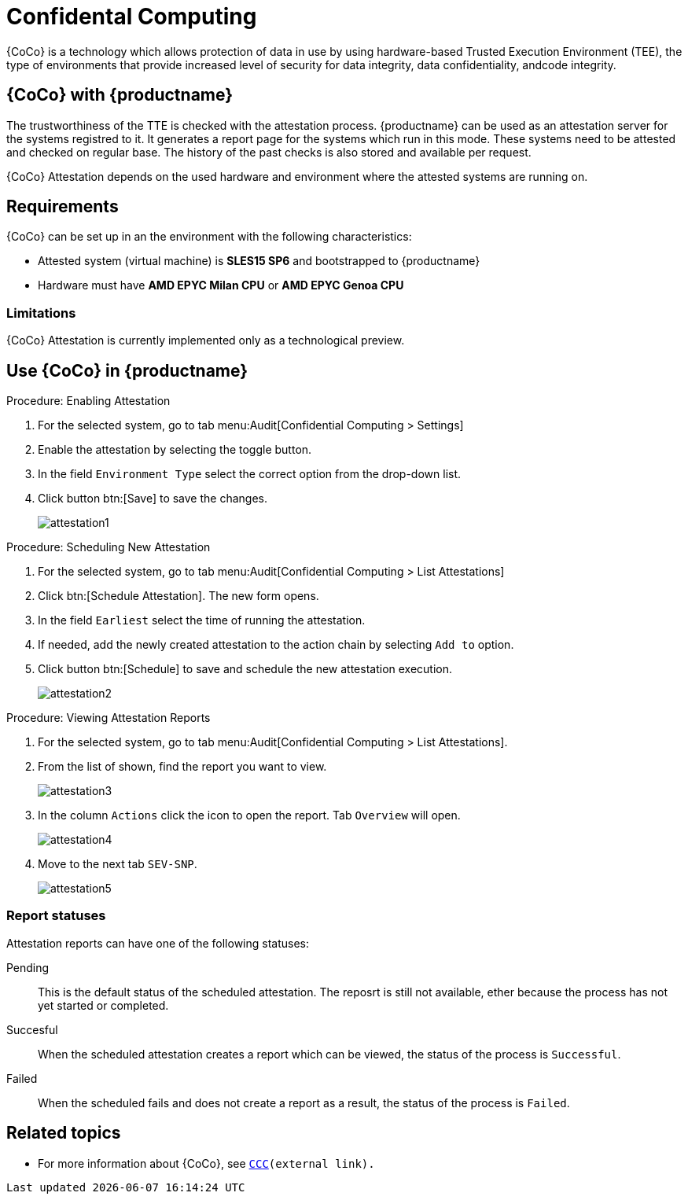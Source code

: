 [[confidental_computing]]
= Confidental Computing 

{CoCo} is a technology which allows protection of data in use by using hardware-based Trusted Execution Environment (TEE), the type of environments that provide increased level of security for data integrity, data confidentiality, andcode integrity.


== {CoCo} with {productname}

The trustworthiness of the TTE is checked with the attestation process.
{productname} can be used as an attestation server for the systems registred to it.
It generates a report page for the systems which run in this mode.
These systems need to be attested and checked on regular base.
The history of the past checks is also stored and available per request.

{CoCo} Attestation depends on the used hardware and environment where the attested systems are running on.



== Requirements

{CoCo} can be set up in an the environment with the following characteristics:

* Attested system (virtual machine) is *SLES15 SP6* and bootstrapped to {productname}
* Hardware must have *AMD EPYC Milan CPU* or *AMD EPYC Genoa CPU*

//// 
This was from the testing guidelines, perhaps it is not needed in the documentation?
* [literal]``kernel-default`` must be installed instead of [literal]``kernel-default-base``.
  If necessary, run:
+
----
zypper install -- -kernel-default-base +kernel-default
----
////


=== Limitations

{CoCo}  Attestation is currently implemented only as a technological preview. 
//OM: (Do we state this explicitly in the documentation?)



== Use {CoCo} in {productname}

.Procedure: Enabling Attestation
[role=procedure]
. For the selected system, go to tab menu:Audit[Confidential Computing > Settings]
. Enable the attestation by selecting the toggle button. 
. In the field [literal]``Environment Type`` select the correct option from the drop-down list.
//. (PLACEHOLDER) Enable the automatic attestaion at reboot by selecting the toggle button [literal]``Execution``.
. Click button btn:[Save] to save the changes.
+
image::attestation1.jpg[]
//TODO: ALL images will be converted to PNG format when the latest versions are captured

.Procedure: Scheduling New Attestation
[role=procedure]
. For the selected system, go to tab menu:Audit[Confidential Computing > List Attestations]
. Click btn:[Schedule Attestation].
  The new form opens. 
. In the field [literal]``Earliest`` select the time of running the attestation.
. If needed, add the newly created attestation to the action chain by selecting [literal]``Add to`` option.
. Click button btn:[Schedule] to save and schedule the new attestation execution.
+
image::attestation2.jpg[]
+


.Procedure: Viewing Attestation Reports
[role=procedure]
. For the selected system, go to tab menu:Audit[Confidential Computing > List Attestations].
. From the list of shown, find the report you want to view.
+
image::attestation3.jpg[]
+
. In the column [literal]``Actions`` click the icon to open the report.
  Tab [literal]``Overview`` will open.
+
image::attestation4.jpg[]
+
. Move to the next tab [literal]``SEV-SNP``.
// This tab does or does not (NOTE: confirm dependance on the actual environment types) is available depending on the Environment Type selected at the time of scheduling.
+
image::attestation5.jpg[]
+
//. (PLACEHOLDER) To check the details about secure booting, open tab [literal]``Secure Boot``.
//+
//image::attestation6.jpg[]


=== Report statuses

Attestation reports can have one of the following statuses:

Pending::
This is the default status of the scheduled attestation.
The reposrt is still not available, ether because the process has not yet started or completed.

Succesful::
When the scheduled attestation creates a report which can be viewed, the status of the process is [literal]``Successful``.

Failed::
When the scheduled fails and does not create a report as a result, the status of the process is [literal]``Failed``.



== Related topics

// * For more information about {CoCo}, see [link]``https://www.fortanix.com/platform/confidential-computing-manager/what-is-confidential-computing`` (external link).
* For more information about {CoCo}, see [link]``https://confidentialcomputing.io``[CCC](external link).
